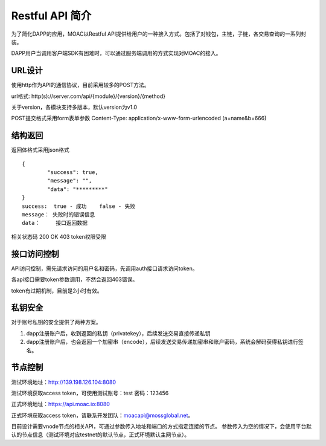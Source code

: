 Restful API 简介
^^^^^^^^^^^^^^^^^^^^^^^^^^^^^

为了简化DAPP的应用，MOAC以Restful API提供给用户的一种接入方式。包括了对钱包，主链，子链，各交易查询的一系列封装。

DAPP用户当调用客户端SDK有困难时，可以通过服务端调用的方式实现对MOAC的接入。


URL设计
---------------------------

使用http作为API的通信协议，目前采用较多的POST方法。

url格式:    http(s)://server.com/api/{module}/{version}/{method}

关于version，各模块支持多版本，默认version为v1.0

POST提交格式采用form表单参数    Content-Type: application/x-www-form-urlencoded (a=name&b=666)


结构返回
---------------------------
返回体格式采用json格式
::	
	{
		"success": true,
		"message": "",
		"data": "*********"
	}
	success:  true - 成功    false - 失败
	message： 失败时的错误信息
	data：	  接口返回数据

相关状态码
200 OK
403 token权限受限


接口访问控制
---------------------------

API访问控制，需先请求访问的用户名和密码，先调用auth接口请求访问token。

各api接口需要token参数调用，不然会返回403错误。

token有过期机制，目前是2小时有效。

私钥安全
---------------------------

对于账号私钥的安全提供了两种方案。

1. dapp注册账户后，收到返回的私钥（privatekey），后续发送交易直接传递私钥
2. dapp注册账户后，也会返回一个加密串（encode），后续发送交易传递加密串和账户密码，系统会解码获得私钥进行签名。


节点控制
---------------------------

测试环境地址：http://139.198.126.104:8080

测试环境获取access token，可使用测试账号：test    密码：123456

正式环境地址：https://api.moac.io:8080

正式环境获取access token，请联系开发团队：moacapi@mossglobal.net。

目前设计需要vnode节点的相关API，可通过参数传入地址和端口的方式指定连接的节点。
参数传入为空的情况下，会使用平台默认的节点信息（测试环境对应testnet的默认节点，正式环境默认主网节点）。





